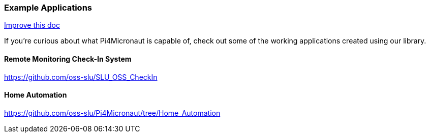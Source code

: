 
=== Example Applications
[.text-right]
https://github.com/oss-slu/Pi4Micronaut/edit/develop/pi4micronaut-utils/src/docs/asciidoc/Introduction/exampleApplications.adoc[Improve this doc]

If you're curious about what Pi4Micronaut is capable of, check out some of the working applications created using our library.

==== Remote Monitoring Check-In System
https://github.com/oss-slu/SLU_OSS_CheckIn

==== Home Automation
https://github.com/oss-slu/Pi4Micronaut/tree/Home_Automation
